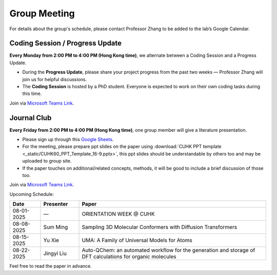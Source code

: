 Group Meeting
=============

For details about the group's schedule, please contact Professor Zhang to be added to the lab’s Google Calendar.

Coding Session / Progress Update
--------------------------------

**Every Monday from 2:00 PM to 4:00 PM (Hong Kong time)**, we alternate between a Coding Session and a Progress Update.

- During the **Progress Update**, please share your project progress from the past two weeks — Professor Zhang will join us for helpful discussions.

- The **Coding Session** is hosted by a PhD student. Everyone is expected to work on their own coding tasks during this time.

Join via `Microsoft Teams Link <teams.microsoft.com/l/meetup-join/19%3ameeting_YWQ1OWNhYzAtODk0YS00MTU4LTgyZDUtYjgyZGExYThlMjI4%40thread.v2/0?context=%7b"Tid"%3a"a2c8f93f-126b-4596-a360-8941a8984b08"%2c"Oid"%3a"a01f610e-456a-478e-a980-248fa8edd125"%7d>`_.

Journal Club
------------

**Every Friday from 2:00 PM to 4:00 PM (Hong Kong time)**, one group member will give a literature presentation.

- Please sign up through this `Google Sheets <https://docs.google.com/spreadsheets/d/1qY0DdMxTijAAlCZGIjdSfX9dCdXMqbiCIICGx79REPk/edit?gid=0#gid=0>`_.

- For the meeting, please prepare ppt slides on the paper using :download:`CUHK PPT template <_static/CUHK60_PPT_Template_16-9.pptx>`, this ppt slides should be understandable by others too and may be uploaded to group site.

- If the paper touches on additional/related concepts, methods, it will be good to include a brief discussion of those too.

Join via `Microsoft Teams Link <https://teams.microsoft.com/dl/launcher/launcher.html?url=%2F_%23%2Fl%2Fmeetup-join%2F19%3Ameeting_YThjMjI5OTktZWFlNS00NDFlLWJmZmYtYTlkZjNmYmUxZWRm%40thread.v2%2F0%3Fcontext%3D%257b%2522Tid%2522%253a%2522a2c8f93f-126b-4596-a360-8941a8984b08%2522%252c%2522Oid%2522%253a%2522a01f610e-456a-478e-a980-248fa8edd125%2522%257d%26anon%3Dtrue&type=meetup-join&deeplinkId=65a98c1f-5878-4879-a129-363e23c584eb&directDl=true&msLaunch=true&enableMobilePage=true&suppressPrompt=true>`_.

Upcoming Schedule:

.. list-table::
   :header-rows: 1
   :widths: 12 15 73

   * - **Date**
     - **Presenter**
     - **Paper**
   * - 08-01-2025
     - —
     - ORIENTATION WEEK @ CUHK
   * - 08-08-2025
     - Sum Ming
     - Sampling 3D Molecular Conformers with Diffusion Transformers
   * - 08-15-2025
     - Yu Xie
     - UMA: A Family of Universal Models for Atoms
   * - 08-22-2025
     - Jingyi Liu
     - Auto-QChem: an automated workflow for the generation and storage of DFT calculations for organic molecules

Feel free to read the paper in advance.


